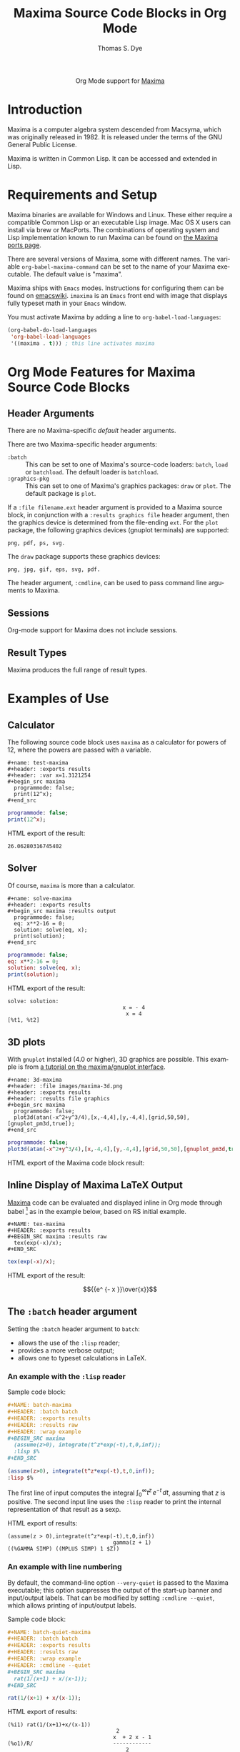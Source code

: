 #+OPTIONS:    H:3 num:nil toc:2 \n:nil ::t |:t ^:{} -:t f:t *:t tex:t d:(HIDE) tags:not-in-toc
#+STARTUP:    align fold nodlcheck hidestars oddeven lognotestate hideblocks
#+SEQ_TODO:   TODO(t) INPROGRESS(i) WAITING(w@) | DONE(d) CANCELED(c@)
#+TAGS:       Write(w) Update(u) Fix(f) Check(c) noexport(n)
#+TITLE:      Maxima Source Code Blocks in Org Mode
#+AUTHOR:     Thomas S. Dye
#+EMAIL:      tsd[at]tsdye[dot]com
#+LANGUAGE:   en
#+HTML_LINK_UP:    index.html
#+HTML_LINK_HOME:  https://orgmode.org/worg/
#+EXCLUDE_TAGS: noexport
#+PROPERTY: header-args:org :exports code :results replace

#+name: banner
#+begin_export html
  <div id="subtitle" style="float: center; text-align: center;">
  <p>
  Org Mode support for <a href="https://maxima.sourceforge.io/">Maxima</a>
  </p>
  <p>
  <a href="https://maxima.sourceforge.io/">
  <img width="20%" src="https://maxima.sourceforge.io/img/maxima.svg"/>
  <img width="70%" src="https://maxima.sourceforge.io/img/maxima-banner.png"/>
  </a>
  </p>
  </div>
#+end_export

#+name: ob-doc-maxima-requires-ob-org
#+begin_src elisp :exports none :results silent
(require 'ob-org)
#+end_src

* Template Checklist [9/12]                                        :noexport:
  - [X] Revise #+TITLE:
  - [X] Indicate #+AUTHOR:
  - [X] Add #+EMAIL:
  - [X] Revise banner source block [3/3]
    - [X] Add link to a useful language web site
    - [X] Replace "Language" with language name
    - [X] Find a suitable graphic and use it to link to the language
      web site
  - [X] Write an [[Introduction]]
  - [X] Describe [[Requirements and Setup][Requirements and Setup]]
  - [X] Replace "Language" with language name in [[Org Mode Features for Language Source Code Blocks][Org Mode Features for Language Source Code Blocks]]
  - [X] Describe [[Header Arguments][Header Arguments]]
  - [ ] Describe support for [[Sessions]]
  - [ ] Describe [[Result Types][Result Types]]
  - [ ] Describe [[Other]] differences from supported languages
  - [X] Provide brief [[Examples of Use][Examples of Use]]
* Introduction
Maxima is a computer algebra system descended from Macsyma, which was
originally released in 1982.  It is released under the terms of the
GNU General Public License.

Maxima is written in Common Lisp.  It can be accessed and extended in
Lisp. 

* Requirements and Setup
Maxima binaries are available for Windows and Linux.  These either
require a compatible Common Lisp or an executable Lisp image.  Mac OS
X users can install via brew or MacPorts.  The combinations of
operating system and Lisp implementation known to run Maxima can be
found on [[http://maxima-project.org/wiki/index.php?title%3DMaxima_ports][the Maxima ports page]].

There are several versions of Maxima, some with different names.  The
variable =org-babel-maxima-command= can be set to the name of your
Maxima executable.  The default value is "maxima".

Maxima ships with =Emacs= modes.  Instructions for configuring them
can be found on [[http://emacswiki.org/emacs/MaximaMode][emacswiki]].  =imaxima= is an =Emacs= front end with
image that displays fully typeset math in your =Emacs= window.

You must activate Maxima by adding a line to
=org-babel-load-languages=:

#+BEGIN_SRC emacs-lisp
    (org-babel-do-load-languages
     'org-babel-load-languages
     '((maxima . t))) ; this line activates maxima
#+END_SRC

* Org Mode Features for Maxima Source Code Blocks
** Header Arguments
There are no Maxima-specific /default/ header arguments.

There are two Maxima-specific header arguments:

- =:batch= :: This can be set to one of Maxima's source-code loaders:
  =batch=, =load= or =batchload=.  The default loader is =batchload=.
- =:graphics-pkg= :: This can set to one of Maxima's graphics
  packages: =draw= or =plot=.  The default package is =plot=.

If a =:file filename.ext= header argument is provided to a Maxima
source block, in conjunction with a =:results graphics file= header
argument, then the graphics device is determined from the file-ending
=ext=. For the =plot= package, the following graphics devices (gnuplot
terminals) are supported:
#+begin_example
png, pdf, ps, svg.
#+end_example
The =draw= package supports these graphics devices:
#+begin_example
png, jpg, gif, eps, svg, pdf.
#+end_example

The header argument, =:cmdline=, can be used to pass command line
arguments to Maxima.

** Sessions
Org-mode support for Maxima does not include sessions.

** Result Types
Maxima produces the full range of result types.

* Examples of Use

** Calculator
The following source code block uses =maxima= as a calculator for
powers of 12, where the powers are passed with a variable.

#+begin_example
,#+name: test-maxima
,#+header: :exports results
,#+header: :var x=1.3121254
,#+begin_src maxima 
  programmode: false;
  print(12^x);
,#+end_src
#+end_example

#+name: test-maxima
#+header: :exports results
#+header: :var x=1.3121254
#+begin_src maxima 
  programmode: false;
  print(12^x);
#+end_src

HTML export of the result:

#+RESULTS: test-maxima
: 26.06280316745402

** Solver
Of course, =maxima= is more than a calculator.

#+begin_example
,#+name: solve-maxima
,#+header: :exports results
,#+begin_src maxima :results output
  programmode: false;
  eq: x**2-16 = 0;
  solution: solve(eq, x);
  print(solution);
,#+end_src
#+end_example

#+name: solve-maxima
#+header: :exports results
#+begin_src maxima :results output
  programmode: false;
  eq: x**2-16 = 0;
  solution: solve(eq, x);
  print(solution);
#+end_src

HTML export of the result:

#+RESULTS: solve-maxima
: solve: solution:
:                                     x = - 4
:                                      x = 4
: [%t1, %t2] 

** 3D plots
With =gnuplot= installed (4.0 or higher), 3D graphics are possible.
This example is from [[http://maxima.sourceforge.net/maxima-gnuplot.html][a tutorial on the maxima/gnuplot interface]].

#+begin_example
,#+name: 3d-maxima
,#+header: :file images/maxima-3d.png
,#+header: :exports results
,#+header: :results file graphics
,#+begin_src maxima 
  programmode: false;
  plot3d(atan(-x^2+y^3/4),[x,-4,4],[y,-4,4],[grid,50,50],[gnuplot_pm3d,true]);
,#+end_src
#+end_example

#+name: 3d-maxima
#+header: :file images/maxima-3d.png
#+header: :exports results
#+header: :results file graphics
#+begin_src maxima 
  programmode: false;
  plot3d(atan(-x^2+y^3/4),[x,-4,4],[y,-4,4],[grid,50,50],[gnuplot_pm3d,true]);
#+end_src

HTML export of the Maxima code block result:

#+RESULTS: 3d-maxima
[[file:images/maxima-3d.png]]


** Inline Display of Maxima LaTeX Output
  [[http://maxima.sourceforge.net/][Maxima]] code can be evaluated and displayed inline in Org mode
  through babel [fn:1] as in the example below, based on RS initial
  example.

#+begin_example
,#+NAME: tex-maxima
,#+HEADER: :exports results
,#+BEGIN_SRC maxima :results raw
  tex(exp(-x)/x);
,#+END_SRC
#+end_example

#+NAME: tex-maxima
#+HEADER: :exports results
#+BEGIN_SRC maxima :results raw
  tex(exp(-x)/x);
#+END_SRC

HTML export of the result:

#+RESULTS: tex-maxima
$${{e^ {- x }}\over{x}}$$

** The =:batch= header argument
Setting the =:batch= header argument to =batch=:
- allows the use of the =:lisp= reader;
- provides a more verbose output;
- allows one to typeset calculations in LaTeX.

*** An example with the =:lisp= reader
Sample code block:

#+name: batch-maxima.org
#+begin_src org :exports code :results replace
,#+NAME: batch-maxima
,#+HEADER: :batch batch
,#+HEADER: :exports results
,#+HEADER: :results raw
,#+HEADER: :wrap example
,#+BEGIN_SRC maxima
  (assume(z>0), integrate(t^z*exp(-t),t,0,inf));
  :lisp $%
,#+END_SRC
#+end_src

#+RESULTS: batch-maxima.org
#+NAME: batch-maxima
#+HEADER: :batch batch
#+HEADER: :exports results
#+HEADER: :results raw
#+HEADER: :wrap example
#+BEGIN_SRC maxima
  (assume(z>0), integrate(t^z*exp(-t),t,0,inf));
  :lisp $%
#+END_SRC

The first line of input computes the integral \(\int_0^{\infty}
t^z\,e^{-t}\,dt\), assuming that \(z\) is positive.  The second input
line uses the =:lisp= reader to print the internal representation of
that result as a sexp.

HTML export of results:

#+RESULTS: batch-maxima
#+begin_example
(assume(z > 0),integrate(t^z*exp(-t),t,0,inf))
                                 gamma(z + 1)
((%GAMMA SIMP) ((MPLUS SIMP) 1 $Z))
#+end_example

*** An example with line numbering
By default, the command-line option =--very-quiet= is passed to the
Maxima executable; this option suppresses the output of the start-up
banner and input/output labels.  That can be modified by setting
=:cmdline --quiet=, which allows printing of input/output labels.

Sample code block:

#+name: batch-quiet-maxima.org
#+begin_src org :exports code :results replace
,#+NAME: batch-quiet-maxima
,#+HEADER: :batch batch
,#+HEADER: :exports results
,#+HEADER: :results raw
,#+HEADER: :wrap example
,#+HEADER: :cmdline --quiet
,#+BEGIN_SRC maxima
  rat(1/(x+1) + x/(x-1));
,#+END_SRC
#+end_src

#+RESULTS: batch-quiet-maxima.org
#+NAME: batch-quiet-maxima
#+HEADER: :batch batch
#+HEADER: :exports results
#+HEADER: :results raw
#+HEADER: :wrap example
#+HEADER: :cmdline --quiet
#+BEGIN_SRC maxima
  rat(1/(x+1) + x/(x-1));
#+END_SRC

HTML export of results:

#+RESULTS: batch-quiet-maxima
#+begin_example
(%i1) rat(1/(x+1)+x/(x-1))
                                  2
                                 x  + 2 x - 1
(%o1)/R/                         ------------
                                     2
                                    x  - 1
#+end_example

Maxima's default is to print input in linear (or 1d) fashion, while
output is printed in 2d.

*** LaTeX output

To produce LaTeX output for an extended computation, one needs to
set-up a LaTeX printer.  This example uses the ~alt-display~ package
to do that.  To print output as LaTeX, Maxima's 2d printer is replaced
with ~org_tex_display~; to ensure input lines are not echoed, its 1d
printer is replaced with a sink, ~org_no_display~ (see also this
[[batch-note][Note]]).

Tangle this code block (=C-u C-c C-v t=):

#+comment: Ensure the block is evaluated (C-c C-c) after a change.
#+comment: Move to the results block and tangle it (C-u C-c C-v t)
#+name: maxima-initialize.lisp.org
#+begin_src org
,#+NAME: maxima-initialize.lisp
,#+HEADER: :tangle ./maxima-initialize.lisp
,#+HEADER: :exports none
,#+HEADER: :eval none
,#+begin_src maxima
#$(load("alt-display.mac"),
define_alt_display(org_no_display(output_form), ""),
define_alt_display(org_tex_display(output_form),
  block([],
  printf(true,"~&#+begin_example~%(~a~d)~%",outchar,linenum),
  printf(true,"~&#+end_example~%"),
  tex(second(output_form)))),
set_alt_display(2,org_tex_display),
set_alt_display(1,org_no_display));#$
,#+end_src
#+end_src

#+RESULTS: maxima-initialize.lisp.org
#+NAME: maxima-initialize.lisp
#+HEADER: :tangle ./maxima-initialize.lisp
#+HEADER: :exports none
#+HEADER: :eval none
#+begin_src maxima
#$(load("alt-display.mac"),
define_alt_display(org_no_display(output_form), ""),
define_alt_display(org_tex_display(output_form),
  block([],
  printf(true,"~&#+begin_example~%(~a~d)~%",outchar,linenum),
  printf(true,"~&#+end_example~%"),
  tex(second(output_form)))),
set_alt_display(2,org_tex_display),
set_alt_display(1,org_no_display));#$
#+end_src

Next, write a Maxima code block that sets the =:cmdline= header to
read in the initialization code that was just tangled.

#+name: batch-latex-maxima.org
#+begin_src org
,#+NAME: batch-latex-maxima
,#+HEADER: :batch batch
,#+HEADER: :exports results
,#+HEADER: :results raw
,#+HEADER: :wrap maximablock
,#+HEADER: :cmdline --quiet --preload-lisp ./maxima-initialize.lisp
,#+BEGIN_SRC maxima
  (assume(z>0), 'integrate(t^z*exp(-t),t,0,inf) = integrate(t^z*exp(-t),t,0,inf));
  diff(%,z);
,#+END_SRC
#+end_src

#+RESULTS: batch-latex-maxima.org
#+NAME: batch-latex-maxima
#+HEADER: :batch batch
#+HEADER: :exports results
#+HEADER: :results raw
#+HEADER: :wrap maximablock
#+HEADER: :cmdline --quiet --preload-lisp ./maxima-initialize.lisp
#+BEGIN_SRC maxima
  (assume(z>0), 'integrate(t^z*exp(-t),t,0,inf) = integrate(t^z*exp(-t),t,0,inf));
  diff(%,z);
#+END_SRC

HTML export of the results:

#+RESULTS: batch-latex-maxima
#+begin_maximablock
#+begin_example
(%o1)
#+end_example
$$\int_{0}^{\infty }{t^{z}\,e^ {- t }\;dt}=\Gamma\left(z+1\right)$$
#+begin_example
(%o2)
#+end_example
$$\int_{0}^{\infty }{t^{z}\,e^ {- t }\,\log t\;dt}=\psi_{0}(z+1)\,
 \Gamma\left(z+1\right)$$
#+end_maximablock

*** <<batch-note>> Note
Prior to version =5.47=, Maxima could only pre-load a lisp
file; to get around this constraint, the Maxima code is written into a
lisp file, and the =#$= reader macro is used to read the Maxima code.
In versions 5.47 and higher, the Maxima code can be put in a =.mac=
file and pre-loaded without the need for such tricks.

** The =:graphics-pkg= header argument
The =:graphics-pkg= header argument can be set to use either Maxima's
built-in =plot= package (the default), or the =draw= package.

*** The =plot= package
The =plot= package is the default package that provides a simplified
interface to =gnuplot=. Here is an example that creates a =gif= file.

#+name: graphics-pkg--plot.org
#+begin_src org
,#+NAME: graphics-pkg--plot
,#+HEADER: :graphics-pkg plot
,#+HEADER: :file images/ob-maxima-plot.gif
,#+HEADER: :results graphics file
,#+HEADER: :exports both
,#+begin_src maxima
plot2d( sin(x), [x,0,2*%pi]);
,#+end_src
#+end_src

#+RESULTS: graphics-pkg--plot.org
#+NAME: graphics-pkg--plot
#+HEADER: :graphics-pkg plot
#+HEADER: :file images/ob-maxima-plot.gif
#+HEADER: :results graphics file
#+HEADER: :exports both
#+begin_src maxima
plot2d( sin(x), [x,0,2*%pi]);
#+end_src

HTML export of the results:

#+CAPTION: The graph of /sin(x)/ created with =plot=.
#+RESULTS: graphics-pkg--plot
[[file:images/ob-maxima-plot.gif]]

*** The =draw= package
The =draw= package has more features than =plot=, including an
object-oriented interface to several graphics engines, including
=gnuplot=. Here is an example that creates an =svg= file containing
the graph of a discontinuous function.

#+name: graphics-pkg--draw.org
#+begin_src org
,#+NAME: graphics-pkg--draw
,#+HEADER: :graphics-pkg draw
,#+HEADER: :file images/ob-maxima-draw.svg
,#+HEADER: :results graphics file
,#+HEADER: :exports both
,#+begin_src maxima
f(x) := if x>0 then cos(x) else if x<0 then 0;
draw2d(
  line_width=2, grid=true, yrange=[-1.2,1.2],
  explicit(f,x,0,%pi), explicit(f,x,-1,0),
  fill_color=white, ellipse(0,0,0.05,0.05,0,360),
  fill_color=blue , ellipse(0,1,0.05,0.05,0,360));
,#+end_src
#+end_src

#+RESULTS: graphics-pkg--draw.org
#+NAME: graphics-pkg--draw
#+HEADER: :graphics-pkg draw
#+HEADER: :file images/ob-maxima-draw.svg
#+HEADER: :results graphics file
#+HEADER: :exports both
#+begin_src maxima
f(x) := if x>0 then cos(x) else if x<0 then 0;
draw2d(
  line_width=2, grid=true, yrange=[-1.2,1.2],
  explicit(f,x,0,%pi), explicit(f,x,-1,0),
  fill_color=white, ellipse(0,0,0.05,0.05,0,360),
  fill_color=blue , ellipse(0,1,0.05,0.05,0,360));
#+end_src

HTML export of the results:

#+CAPTION: A discontinuous function plotted with =draw=.
#+RESULTS: graphics-pkg--draw
[[file:images/ob-maxima-draw.svg]]

**** Note
Internally, =ob-maxima= uses the function =set_draw_defaults=.
Because this function _overwrites_ the existing defaults, using it in
code blocks with the =:graphics-pkg draw= header argument will cause
the source block evaluation to fail silently.

* Additional Notes

** Toggle inline display of latex code
    Latex code in org mode can be displayed inline by 'C-c C-x
    C-l'. To remove the inline display 'C-c C-c' is used. This is
    described further in the manual [fn:2].
** Set scale of output
    If the inline display of the equations are illegible, the scale
    can be set by customising the variable 'org-format-latex-options',
    by setting the :scale variable to a value >1.
** Export
    This exports nicely to both html (C-c C-e h h) and pdf (C-c C-e l
    p). See [fn:3] and [fn:4] in the manual.
** Noweb expansion
    _NOTE:_ I have not tested this yet, but as Eric Schulte noted on
    the mailing list: "Alternately, if you really want to get fancy
    you could use noweb expansion [fn:5] to insert the results of the
    imaxima code block into a latex code block, and then use the
    existing latex code block functionality to convert the imaxima
    output to images of different types depending on the export
    target." [fn:6]

** Footnotes
[fn:1] (info "(org)Library of Babel")
[fn:2] (info "(org)Previewing LaTeX fragments")
[fn:3] (info "(org)Exporting code blocks")
[fn:4] (info "(org)The export dispatcher")
[fn:5] (info "(org)noweb")
[fn:6] [[https://lists.gnu.org/archive/html/emacs-orgmode/2013-11/msg00893.html][Re: imaxima babel]]
